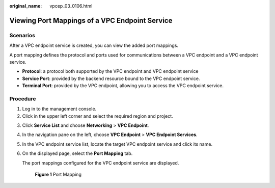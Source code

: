 :original_name: vpcep_03_0106.html

.. _vpcep_03_0106:

Viewing Port Mappings of a VPC Endpoint Service
===============================================

Scenarios
---------

After a VPC endpoint service is created, you can view the added port mappings.

A port mapping defines the protocol and ports used for communications between a VPC endpoint and a VPC endpoint service.

-  **Protocol**: a protocol both supported by the VPC endpoint and VPC endpoint service
-  **Service Port**: provided by the backend resource bound to the VPC endpoint service.
-  **Terminal Port**: provided by the VPC endpoint, allowing you to access the VPC endpoint service.

Procedure
---------

#. Log in to the management console.
#. Click |image1| in the upper left corner and select the required region and project.

3. Click **Service List** and choose **Networking** > **VPC Endpoint**.

4. In the navigation pane on the left, choose **VPC Endpoint** > **VPC Endpoint Services**.

5. In the VPC endpoint service list, locate the target VPC endpoint service and click its name.

6. On the displayed page, select the **Port Mapping** tab.

   The port mappings configured for the VPC endpoint service are displayed.


   .. figure:: /_static/images/en-us_image_0000001124517799.png
      :alt: **Figure 1** Port Mapping

      **Figure 1** Port Mapping

.. |image1| image:: /_static/images/en-us_image_0289945877.png
